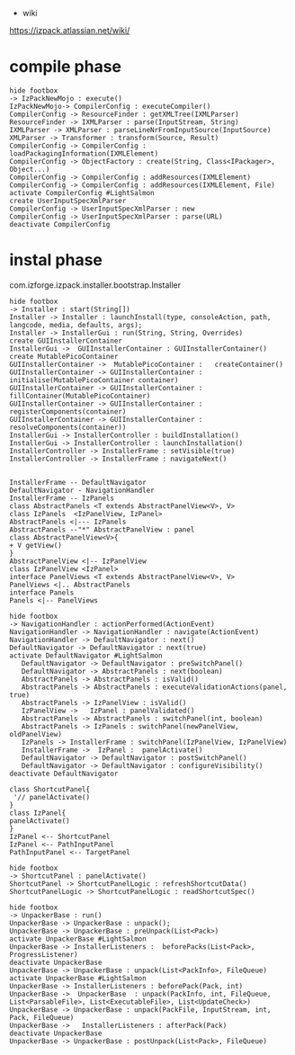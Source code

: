  * wiki

https://izpack.atlassian.net/wiki/

* compile phase
#+begin_src plantuml :file uml/IzPackNewMojo.png
hide footbox
-> IzPackNewMojo : execute()
IzPackNewMojo-> CompilerConfig : executeCompiler()
CompilerConfig -> ResourceFinder : getXMLTree(IXMLParser)
ResourceFinder -> IXMLParser : parse(InputStream, String)
IXMLParser -> XMLParser : parseLineNrFromInputSource(InputSource)
XMLParser -> Transformer : transform(Source, Result)
CompilerConfig -> CompilerConfig : loadPackagingInformation(IXMLElement)
CompilerConfig -> ObjectFactory : create(String, Class<IPackager>, Object...)
CompilerConfig -> CompilerConfig : addResources(IXMLElement)
CompilerConfig -> CompilerConfig : addResources(IXMLElement, File)
activate CompilerConfig #LightSalmon
create UserInputSpecXmlParser
CompilerConfig -> UserInputSpecXmlParser : new
CompilerConfig -> UserInputSpecXmlParser : parse(URL)
deactivate CompilerConfig
#+end_src

#+RESULTS:
[[file:uml/IzPackNewMojo.png]]

* instal phase
com.izforge.izpack.installer.bootstrap.Installer

#+begin_src plantuml :file uml/installer.png
  hide footbox 
  -> Installer : start(String[]) 
  Installer -> Installer : launchInstall(type, consoleAction, path, langcode, media, defaults, args); 
  Installer -> InstallerGui : run(String, String, Overrides)
  create GUIInstallerContainer 
  InstallerGui ->  GUIInstallerContainer : GUIInstallerContainer()
  create MutablePicoContainer
  GUIInstallerContainer ->  MutablePicoContainer :   createContainer()
  GUIInstallerContainer -> GUIInstallerContainer : initialise(MutablePicoContainer container)
  GUIInstallerContainer -> GUIInstallerContainer : fillContainer(MutablePicoContainer)
  GUIInstallerContainer -> GUIInstallerContainer : registerComponents(container)
  GUIInstallerContainer -> GUIInstallerContainer : resolveComponents(container))
  InstallerGui -> InstallerController : buildInstallation()
  InstallerGui -> InstallerController : launchInstallation()
  InstallerController -> InstallerFrame : setVisible(true)
  InstallerController -> InstallerFrame : navigateNext()

#+end_src

#+RESULTS:
[[file:uml/installer.png]]



#+begin_src plantuml :file uml/InstallerFrame.png
InstallerFrame -- DefaultNavigator
DefaultNavigator - NavigationHandler
InstallerFrame -- IzPanels
class AbstractPanels <T extends AbstractPanelView<V>, V>
class IzPanels  <IzPanelView, IzPanel>
AbstractPanels <|--- IzPanels 
AbstractPanels --"*" AbstractPanelView : panel
class AbstractPanelView<V>{
+ V getView()
}
AbstractPanelView <|-- IzPanelView
class IzPanelView <IzPanel>
interface PanelViews <T extends AbstractPanelView<V>, V>
PanelViews <|.. AbstractPanels
interface Panels
Panels <|-- PanelViews
#+end_src

#+RESULTS:
[[file:uml/InstallerFrame.png]]

#+begin_src plantuml :file uml/next.png
hide footbox
-> NavigationHandler : actionPerformed(ActionEvent)
NavigationHandler -> NavigationHandler : navigate(ActionEvent)
NavigationHandler -> DefaultNavigator : next()
DefaultNavigator -> DefaultNavigator : next(true)
activate DefaultNavigator #LightSalmon
   DefaultNavigator -> DefaultNavigator : preSwitchPanel()
   DefaultNavigator -> AbstractPanels : next(boolean)
   AbstractPanels -> AbstractPanels : isValid()
   AbstractPanels -> AbstractPanels : executeValidationActions(panel, true)
   AbstractPanels -> IzPanelView : isValid()
   IzPanelView ->   IzPanel : panelValidated()
   AbstractPanels -> AbstractPanels : switchPanel(int, boolean)
   AbstractPanels -> IzPanels : switchPanel(newPanelView, oldPanelView)
   IzPanels -> InstallerFrame : switchPanel(IzPanelView, IzPanelView)
   InstallerFrame ->  IzPanel :  panelActivate()
   DefaultNavigator -> DefaultNavigator : postSwitchPanel()   
   DefaultNavigator -> DefaultNavigator : configureVisibility()
deactivate DefaultNavigator
#+end_src

#+RESULTS:
[[file:uml/next.png]]


#+begin_src plantuml :file uml/IzPanelHierarchy.png
class ShortcutPanel{
 '// panelActivate()
}
class IzPanel{
panelActivate()
}
IzPanel <-- ShortcutPanel
IzPanel <-- PathInputPanel
PathInputPanel <-- TargetPanel
#+end_src

#+RESULTS:
[[file:uml/IzPanelHierarchy.png]]

#+begin_src plantuml :file uml/ShortcutPanel.panelActivate.png
hide footbox
-> ShortcutPanel : panelActivate()
ShortcutPanel -> ShortcutPanelLogic : refreshShortcutData()
ShortcutPanelLogic -> ShortcutPanelLogic : readShortcutSpec()
#+end_src

#+RESULTS:
[[file:uml/ShortcutPanel.panelActivate.png]]

#+begin_src plantuml :file uml/Unpacker.png
hide footbox
-> UnpackerBase : run()
UnpackerBase -> UnpackerBase : unpack();
UnpackerBase -> UnpackerBase : preUnpack(List<Pack>)
activate UnpackerBase #LightSalmon
UnpackerBase -> InstallerListeners :  beforePacks(List<Pack>, ProgressListener)
deactivate UnpackerBase
UnpackerBase -> UnpackerBase : unpack(List<PackInfo>, FileQueue)
activate UnpackerBase #LightSalmon
UnpackerBase -> InstallerListeners : beforePack(Pack, int)
UnpackerBase ->  UnpackerBase  : unpack(PackInfo, int, FileQueue, List<ParsableFile>, List<ExecutableFile>, List<UpdateCheck>)
UnpackerBase -> UnpackerBase : unpack(PackFile, InputStream, int, Pack, FileQueue)
UnpackerBase ->   InstallerListeners : afterPack(Pack)
deactivate UnpackerBase
UnpackerBase -> UnpackerBase : postUnpack(List<Pack>, FileQueue)
#+end_src

#+RESULTS:
[[file:uml/Unpacker.png]]
